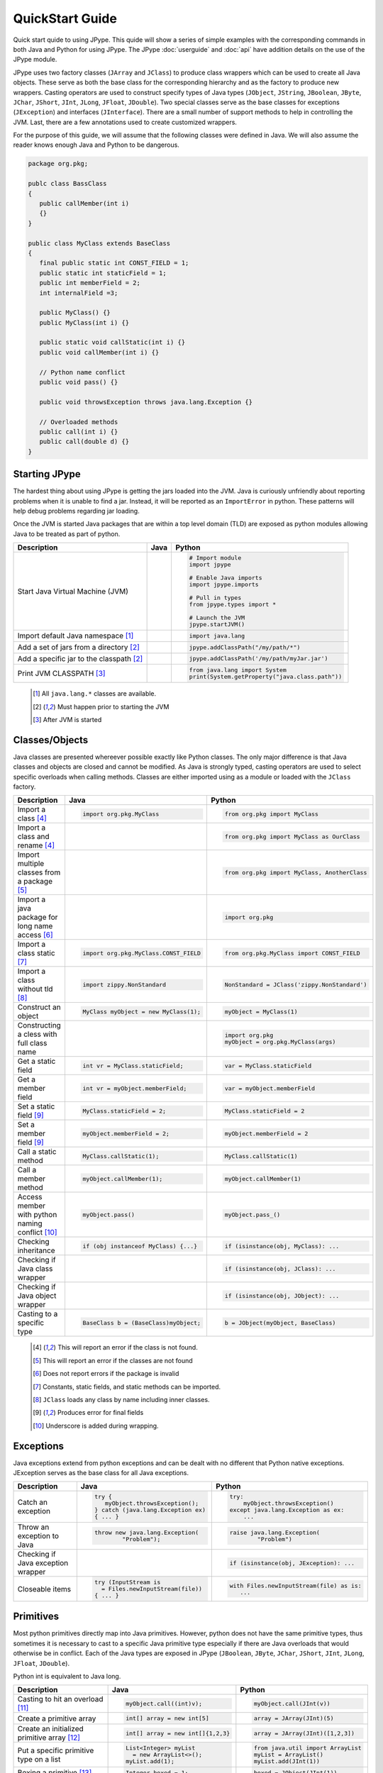 
QuickStart Guide
================

Quick start quide to using JPype.  This quide will show a series of simple examples with the 
corresponding commands in both Java and Python for using JPype. 
The JPype :doc:`userguide` and :doc:`api` have addition details on the use of 
the JPype module.


JPype uses two factory classes (``JArray`` and ``JClass``) to produce class 
wrappers which can be used to create all Java objects.  These serve as both 
the base class for the corresponding hierarchy and as the factory to produce 
new wrappers.  Casting operators are used to construct specify types of Java
types (``JObject``, ``JString``, ``JBoolean``, ``JByte``, ``JChar``, 
``JShort``, ``JInt``, ``JLong``, ``JFloat``, ``JDouble``). Two special
classes serve as the base classes for exceptions (``JException``) and 
interfaces (``JInterface``).
There are a small number of support methods to help in controlling the JVM.  
Last, there are a few annotations used to create customized wrappers.

For the purpose of this guide, we will assume that the following classes were defined
in Java.  We will also assume the reader knows enough Java and Python to be 
dangerous.  



.. code-block:: java

    package org.pkg;

    publc class BassClass
    {
       public callMember(int i)
       {}
    }

    public class MyClass extends BaseClass
    {
       final public static int CONST_FIELD = 1;
       public static int staticField = 1;
       public int memberField = 2;
       int internalField =3;

       public MyClass() {}
       public MyClass(int i) {}

       public static void callStatic(int i) {}
       public void callMember(int i) {}

       // Python name conflict
       public void pass() {}

       public void throwsException throws java.lang.Exception {}

       // Overloaded methods
       public call(int i) {}
       public call(double d) {}
    }

Starting JPype
--------------

The hardest thing about using JPype is getting the jars loaded into the JVM.
Java is curiously unfriendly about reporting problems when it is unable to find
a jar.  Instead, it will be reported as an ``ImportError`` in python.
These patterns will help debug problems regarding jar loading.

Once the JVM is started Java packages that are within a top level domain (TLD)
are exposed as python modules allowing Java to be treated as part of python.


+---------------------------+---------------------------------------------------------+---------------------------------------------------------+
| Description               | Java                                                    | Python                                                  |
+===========================+=========================================================+=========================================================+
|                           |                                                         |                                                         |
| Start Java Virtual        |                                                         | .. code-block:: python                                  |
| Machine (JVM)             |                                                         |                                                         |
|                           |                                                         |     # Import module                                     |
|                           |                                                         |     import jpype                                        |
|                           |                                                         |                                                         |
|                           |                                                         |     # Enable Java imports                               |
|                           |                                                         |     import jpype.imports                                |
|                           |                                                         |                                                         |
|                           |                                                         |     # Pull in types                                     |
|                           |                                                         |     from jpype.types import *                           |
|                           |                                                         |                                                         |
|                           |                                                         |     # Launch the JVM                                    |
|                           |                                                         |     jpype.startJVM()                                    |
|                           |                                                         |                                                         |
+---------------------------+---------------------------------------------------------+---------------------------------------------------------+
|                           |                                                         |                                                         |
| Import default Java       |                                                         | .. code-block:: python                                  |
| namespace [1]_            |                                                         |                                                         |
|                           |                                                         |     import java.lang                                    |
|                           |                                                         |                                                         |
+---------------------------+---------------------------------------------------------+---------------------------------------------------------+
|                           |                                                         |                                                         |
| Add a set of jars from a  |                                                         | .. code-block:: python                                  |
| directory [2]_            |                                                         |                                                         |
|                           |                                                         |     jpype.addClassPath("/my/path/*")                    |
|                           |                                                         |                                                         |
+---------------------------+---------------------------------------------------------+---------------------------------------------------------+
|                           |                                                         |                                                         |
| Add a specific jar to the |                                                         | .. code-block:: python                                  |
| classpath [2]_            |                                                         |                                                         |
|                           |                                                         |     jpype.addClassPath('/my/path/myJar.jar')            |
|                           |                                                         |                                                         |
+---------------------------+---------------------------------------------------------+---------------------------------------------------------+
|                           |                                                         |                                                         |
| Print JVM CLASSPATH [3]_  |                                                         | .. code-block:: python                                  |
|                           |                                                         |                                                         |
|                           |                                                         |     from java.lang import System                        |
|                           |                                                         |     print(System.getProperty("java.class.path"))        |
|                           |                                                         |                                                         |
+---------------------------+---------------------------------------------------------+---------------------------------------------------------+

    .. [1] All ``java.lang.*`` classes are available.
    .. [2] Must happen prior to starting the JVM
    .. [3] After JVM is started


Classes/Objects
---------------

Java classes are presented whereever possible exactly like Python classes. The only
major difference is that Java classes and objects are closed and cannot be modified.
As Java is strongly typed, casting operators are used to select specific 
overloads when calling methods.  Classes are either imported using as a module
or loaded with the ``JClass`` factory.


+---------------------------+---------------------------------------------------------+---------------------------------------------------------+
| Description               | Java                                                    | Python                                                  |
+===========================+=========================================================+=========================================================+
|                           |                                                         |                                                         |
| Import a class [4]_       | .. code-block:: java                                    | .. code-block:: python                                  |
|                           |                                                         |                                                         |
|                           |     import org.pkg.MyClass                              |     from org.pkg import MyClass                         |
|                           |                                                         |                                                         |
+---------------------------+---------------------------------------------------------+---------------------------------------------------------+
|                           |                                                         |                                                         |
| Import a class and rename |                                                         | .. code-block:: python                                  |
| [4]_                      |                                                         |                                                         |
|                           |                                                         |     from org.pkg import MyClass as OurClass             |
|                           |                                                         |                                                         |
+---------------------------+---------------------------------------------------------+---------------------------------------------------------+
|                           |                                                         |                                                         |
| Import multiple classes   |                                                         | .. code-block:: python                                  |
| from a package [5]_       |                                                         |                                                         |
|                           |                                                         |     from org.pkg import MyClass, AnotherClass           |
|                           |                                                         |                                                         |
+---------------------------+---------------------------------------------------------+---------------------------------------------------------+
|                           |                                                         |                                                         |
| Import a java package for |                                                         | .. code-block:: python                                  |
| long name access [6]_     |                                                         |                                                         |
|                           |                                                         |     import org.pkg                                      |
|                           |                                                         |                                                         |
+---------------------------+---------------------------------------------------------+---------------------------------------------------------+
|                           |                                                         |                                                         |
| Import a class static     | .. code-block:: java                                    | .. code-block:: python                                  |
| [7]_                      |                                                         |                                                         |
|                           |     import org.pkg.MyClass.CONST_FIELD                  |     from org.pkg.MyClass import CONST_FIELD             |
|                           |                                                         |                                                         |
+---------------------------+---------------------------------------------------------+---------------------------------------------------------+
|                           |                                                         |                                                         |
| Import a class without    | .. code-block:: java                                    | .. code-block:: python                                  |
| tld [8]_                  |                                                         |                                                         |
|                           |     import zippy.NonStandard                            |     NonStandard = JClass('zippy.NonStandard')           |
|                           |                                                         |                                                         |
+---------------------------+---------------------------------------------------------+---------------------------------------------------------+
|                           |                                                         |                                                         |
| Construct an object       | .. code-block:: java                                    | .. code-block:: python                                  |
|                           |                                                         |                                                         |
|                           |     MyClass myObject = new MyClass(1);                  |     myObject = MyClass(1)                               |
|                           |                                                         |                                                         |
+---------------------------+---------------------------------------------------------+---------------------------------------------------------+
|                           |                                                         |                                                         |
| Constructing a cless with |                                                         | .. code-block:: python                                  |
| full class name           |                                                         |                                                         |
|                           |                                                         |     import org.pkg                                      |
|                           |                                                         |     myObject = org.pkg.MyClass(args)                    |
|                           |                                                         |                                                         |
+---------------------------+---------------------------------------------------------+---------------------------------------------------------+
|                           |                                                         |                                                         |
| Get a static field        | .. code-block:: java                                    | .. code-block:: python                                  |
|                           |                                                         |                                                         |
|                           |     int vr = MyClass.staticField;                       |     var = MyClass.staticField                           |
|                           |                                                         |                                                         |
+---------------------------+---------------------------------------------------------+---------------------------------------------------------+
|                           |                                                         |                                                         |
| Get a member field        | .. code-block:: java                                    | .. code-block:: python                                  |
|                           |                                                         |                                                         |
|                           |     int vr = myObject.memberField;                      |     var = myObject.memberField                          |
|                           |                                                         |                                                         |
+---------------------------+---------------------------------------------------------+---------------------------------------------------------+
|                           |                                                         |                                                         |
| Set a static field [9]_   | .. code-block:: java                                    | .. code-block:: python                                  |
|                           |                                                         |                                                         |
|                           |     MyClass.staticField = 2;                            |     MyClass.staticField = 2                             |
|                           |                                                         |                                                         |
+---------------------------+---------------------------------------------------------+---------------------------------------------------------+
|                           |                                                         |                                                         |
| Set a member field [9]_   | .. code-block:: java                                    | .. code-block:: python                                  |
|                           |                                                         |                                                         |
|                           |     myObject.memberField = 2;                           |     myObject.memberField = 2                            |
|                           |                                                         |                                                         |
+---------------------------+---------------------------------------------------------+---------------------------------------------------------+
|                           |                                                         |                                                         |
| Call a static method      | .. code-block:: java                                    | .. code-block:: python                                  |
|                           |                                                         |                                                         |
|                           |     MyClass.callStatic(1);                              |     MyClass.callStatic(1)                               |
|                           |                                                         |                                                         |
+---------------------------+---------------------------------------------------------+---------------------------------------------------------+
|                           |                                                         |                                                         |
| Call a member method      | .. code-block:: java                                    | .. code-block:: python                                  |
|                           |                                                         |                                                         |
|                           |     myObject.callMember(1);                             |     myObject.callMember(1)                              |
|                           |                                                         |                                                         |
+---------------------------+---------------------------------------------------------+---------------------------------------------------------+
|                           |                                                         |                                                         |
| Access member with python | .. code-block:: java                                    | .. code-block:: python                                  |
| naming conflict [10]_     |                                                         |                                                         |
|                           |     myObject.pass()                                     |     myObject.pass_()                                    |
|                           |                                                         |                                                         |
+---------------------------+---------------------------------------------------------+---------------------------------------------------------+
|                           |                                                         |                                                         |
| Checking inheritance      | .. code-block:: java                                    | .. code-block:: python                                  |
|                           |                                                         |                                                         |
|                           |     if (obj instanceof MyClass) {...}                   |     if (isinstance(obj, MyClass): ...                   |
|                           |                                                         |                                                         |
+---------------------------+---------------------------------------------------------+---------------------------------------------------------+
|                           |                                                         |                                                         |
| Checking if Java class    |                                                         | .. code-block:: python                                  |
| wrapper                   |                                                         |                                                         |
|                           |                                                         |     if (isinstance(obj, JClass): ...                    |
|                           |                                                         |                                                         |
+---------------------------+---------------------------------------------------------+---------------------------------------------------------+
|                           |                                                         |                                                         |
| Checking if Java object   |                                                         | .. code-block:: python                                  |
| wrapper                   |                                                         |                                                         |
|                           |                                                         |     if (isinstance(obj, JObject): ...                   |
|                           |                                                         |                                                         |
+---------------------------+---------------------------------------------------------+---------------------------------------------------------+
|                           |                                                         |                                                         |
| Casting to a specific     | .. code-block:: java                                    | .. code-block:: python                                  |
| type                      |                                                         |                                                         |
|                           |     BaseClass b = (BaseClass)myObject;                  |     b = JObject(myObject, BaseClass)                    |
|                           |                                                         |                                                         |
+---------------------------+---------------------------------------------------------+---------------------------------------------------------+

    .. [4] This will report an error if the class is not found.
    .. [5] This will report an error if the classes are not found
    .. [6] Does not report errors if the package is invalid
    .. [7] Constants, static fields, and static methods can be imported.
    .. [8] ``JClass`` loads any class by name including inner classes.
    .. [9] Produces error for final fields
    .. [10] Underscore is added during wrapping.


Exceptions
----------

Java exceptions extend from python exceptions and can be dealt with no different 
that Python native exceptions. JException serves as the base class for all Java exceptions.


+---------------------------+---------------------------------------------------------+---------------------------------------------------------+
| Description               | Java                                                    | Python                                                  |
+===========================+=========================================================+=========================================================+
|                           |                                                         |                                                         |
| Catch an exception        | .. code-block:: java                                    | .. code-block:: python                                  |
|                           |                                                         |                                                         |
|                           |     try {                                               |     try:                                                |
|                           |        myObject.throwsException();                      |         myObject.throwsException()                      |
|                           |     } catch (java.lang.Exception ex)                    |     except java.lang.Exception as ex:                   |
|                           |     { ... }                                             |         ...                                             |
|                           |                                                         |                                                         |
+---------------------------+---------------------------------------------------------+---------------------------------------------------------+
|                           |                                                         |                                                         |
| Throw an exception to     | .. code-block:: java                                    | .. code-block:: python                                  |
| Java                      |                                                         |                                                         |
|                           |   throw new java.lang.Exception(                        |   raise java.lang.Exception(                            |
|                           |           "Problem");                                   |           "Problem")                                    |
|                           |                                                         |                                                         |
|                           |                                                         |                                                         |
+---------------------------+---------------------------------------------------------+---------------------------------------------------------+
|                           |                                                         |                                                         |
| Checking if Java          |                                                         | .. code-block:: python                                  |
| exception wrapper         |                                                         |                                                         |
|                           |                                                         |     if (isinstance(obj, JException): ...                |
|                           |                                                         |                                                         |
+---------------------------+---------------------------------------------------------+---------------------------------------------------------+
|                           |                                                         |                                                         |
| Closeable items           | .. code-block:: java                                    | .. code-block:: python                                  |
|                           |                                                         |                                                         |
|                           |     try (InputStream is                                 |     with Files.newInputStream(file) as is:              |
|                           |       = Files.newInputStream(file))                     |        ...                                              |
|                           |     { ... }                                             |                                                         |
|                           |                                                         |                                                         |
+---------------------------+---------------------------------------------------------+---------------------------------------------------------+



Primitives
----------

Most python primitives directly map into Java primitives. However, python does not
have the same primitive types, thus sometimes it is necessary to cast to a specific 
Java primitive type especially if there are 
Java overloads that would otherwise be in conflict.  Each of the Java types are
exposed in JPype (``JBoolean``, ``JByte``, ``JChar``, ``JShort``, ``JInt``, ``JLong``, 
``JFloat``, ``JDouble``).

Python int is equivalent to Java long.


+---------------------------+---------------------------------------------------------+---------------------------------------------------------+
| Description               | Java                                                    | Python                                                  |
+===========================+=========================================================+=========================================================+
|                           |                                                         |                                                         |
| Casting to hit an         | .. code-block:: java                                    | .. code-block:: python                                  |
| overload [11]_            |                                                         |                                                         |
|                           |     myObject.call((int)v);                              |     myObject.call(JInt(v))                              |
|                           |                                                         |                                                         |
+---------------------------+---------------------------------------------------------+---------------------------------------------------------+
|                           |                                                         |                                                         |
| Create a primitive array  | .. code-block:: java                                    | .. code-block:: python                                  |
|                           |                                                         |                                                         |
|                           |     int[] array = new int[5]                            |     array = JArray(JInt)(5)                             |
|                           |                                                         |                                                         |
+---------------------------+---------------------------------------------------------+---------------------------------------------------------+
|                           |                                                         |                                                         |
| Create an initialized     | .. code-block:: java                                    | .. code-block:: python                                  |
| primitive array [12]_     |                                                         |                                                         |
|                           |     int[] array = new int[]{1,2,3}                      |     array = JArray(JInt)([1,2,3])                       |
|                           |                                                         |                                                         |
+---------------------------+---------------------------------------------------------+---------------------------------------------------------+
|                           |                                                         |                                                         |
| Put a specific primitive  | .. code-block:: java                                    | .. code-block:: python                                  |
| type on a list            |                                                         |                                                         |
|                           |     List<Integer> myList                                |     from java.util import ArrayList                     |
|                           |       = new ArrayList<>();                              |     myList = ArrayList()                                |
|                           |     myList.add(1);                                      |     myList.add(JInt(1))                                 |
|                           |                                                         |                                                         |
|                           |                                                         |                                                         |
+---------------------------+---------------------------------------------------------+---------------------------------------------------------+
|                           |                                                         |                                                         |
| Boxing a primitive [13]_  | .. code-block:: java                                    | .. code-block:: python                                  |
|                           |                                                         |                                                         |
|                           |     Integer boxed = 1;                                  |     boxed = JObject(JInt(1))                            |
|                           |                                                         |                                                         |
+---------------------------+---------------------------------------------------------+---------------------------------------------------------+

    .. [11] ``JInt`` acts as a casting operator
    .. [12] list, sequences, or np.array can be used to initialize.
    .. [13] ``JInt`` specifies the prmitive type. ``JObject`` boxes the primitive.


Strings
-------

Java strings are similar to python strings.  They are both immutable and
produce a new string when altered.  Most operations can use Java strings
in place of python strings, with minor exceptions as python strings 
are not completely duck typed.  When comparing or using as dictionary keys
JString should be converted to python.


+---------------------------+---------------------------------------------------------+---------------------------------------------------------+
| Description               | Java                                                    | Python                                                  |
+===========================+=========================================================+=========================================================+
|                           |                                                         |                                                         |
| Create a Java string      | .. code-block:: java                                    | .. code-block:: python                                  |
| [14]_                     |                                                         |                                                         |
|                           |     String javaStr = new String("foo");                 |     myStr = JString("foo")                              |
|                           |                                                         |                                                         |
+---------------------------+---------------------------------------------------------+---------------------------------------------------------+
|                           |                                                         |                                                         |
| Create a Java string from | .. code-block:: java                                    | .. code-block:: python                                  |
| bytes [15]_               |                                                         |                                                         |
|                           |     byte[] b;                                           |     b= b'foo'                                           |
|                           |     String javaStr = new String(b, "UTF-8");            |     myStr = JString(b, "UTF-8")                         |
|                           |                                                         |                                                         |
+---------------------------+---------------------------------------------------------+---------------------------------------------------------+
|                           |                                                         |                                                         |
| Converting Java string    |                                                         | .. code-block:: python                                  |
|                           |                                                         |                                                         |
|                           |                                                         |     str(javaStr)                                        |
|                           |                                                         |                                                         |
+---------------------------+---------------------------------------------------------+---------------------------------------------------------+
|                           |                                                         |                                                         |
| Comparing Python and Java |                                                         | .. code-block:: python                                  |
| strings [16]_             |                                                         |                                                         |
|                           |                                                         |     str(javaStr) == pyString                            |
|                           |                                                         |                                                         |
+---------------------------+---------------------------------------------------------+---------------------------------------------------------+
|                           |                                                         |                                                         |
| Comparing Java strings    | .. code-block:: java                                    | .. code-block:: python                                  |
|                           |                                                         |                                                         |
|                           |     javaStr.equals("foo")                               |     javaStr == "foo"                                    |
|                           |                                                         |                                                         |
+---------------------------+---------------------------------------------------------+---------------------------------------------------------+
|                           |                                                         |                                                         |
| Checking if java string   |                                                         | .. code-block:: python                                  |
|                           |                                                         |                                                         |
|                           |                                                         |     if (isinstance(obj, JString): ...                   |
|                           |                                                         |                                                         |
+---------------------------+---------------------------------------------------------+---------------------------------------------------------+

    .. [14] ``JString`` constructs a ``java.lang.String``
    .. [15] All ``java.lang.String`` constuctors work.
    .. [16] ``str()`` converts the object for comparison


Arrays
------

Arrays are create using JArray class factory. They operate like python lists, but they are 
fixed in size.


+---------------------------+---------------------------------------------------------+---------------------------------------------------------+
| Description               | Java                                                    | Python                                                  |
+===========================+=========================================================+=========================================================+
|                           |                                                         |                                                         |
| Create a single dimension | .. code-block:: java                                    | .. code-block:: python                                  |
| array                     |                                                         |                                                         |
|                           |     MyClass[] array = new MyClass[5];                   |     array = JArray(MyClass)(5)                          |
|                           |                                                         |                                                         |
+---------------------------+---------------------------------------------------------+---------------------------------------------------------+
|                           |                                                         |                                                         |
| Create a multi  dimension | .. code-block:: java                                    | .. code-block:: python                                  |
| array                     |                                                         |                                                         |
|                           |     MyClass[][] array2 = new MyClass[5][];              |     array2 = JArray(MyClass, 2)(5)                      |
|                           |                                                         |                                                         |
+---------------------------+---------------------------------------------------------+---------------------------------------------------------+
|                           |                                                         |                                                         |
| Access an element         | .. code-block:: java                                    | .. code-block:: python                                  |
|                           |                                                         |                                                         |
|                           |     array[0] = new MyClass()                            |     array[0] = MyClass()                                |
|                           |                                                         |                                                         |
+---------------------------+---------------------------------------------------------+---------------------------------------------------------+
|                           |                                                         |                                                         |
| Size of an array          | .. code-block:: java                                    | .. code-block:: python                                  |
|                           |                                                         |                                                         |
|                           |     array.length                                        |     len(array)                                          |
|                           |                                                         |                                                         |
+---------------------------+---------------------------------------------------------+---------------------------------------------------------+
|                           |                                                         |                                                         |
| Convert to python list    |                                                         | .. code-block:: python                                  |
|                           |                                                         |                                                         |
|                           |                                                         |     pylist = list(array)                                |
|                           |                                                         |                                                         |
+---------------------------+---------------------------------------------------------+---------------------------------------------------------+
|                           |                                                         |                                                         |
| Iterate elements          | .. code-block:: java                                    | .. code-block:: python                                  |
|                           |                                                         |                                                         |
|                           |     for (MyClass element: array)                        |     for element in array:                               |
|                           |     {...}                                               |       ...                                               |
|                           |                                                         |                                                         |
+---------------------------+---------------------------------------------------------+---------------------------------------------------------+
|                           |                                                         |                                                         |
| Checking if java array    |                                                         | .. code-block:: python                                  |
| wrapper                   |                                                         |                                                         |
|                           |                                                         |     if (isinstance(obj, JArray): ...                    |
|                           |                                                         |                                                         |
+---------------------------+---------------------------------------------------------+---------------------------------------------------------+



Collections
-----------

Java standard containers are available and are overloaded with python syntax where 
possible to operate in a similar fashion to python objects.  It is not
currently possible to specify the template types for generic containers, but
that will be introduced in Java 9.


+---------------------------+---------------------------------------------------------+---------------------------------------------------------+
| Description               | Java                                                    | Python                                                  |
+===========================+=========================================================+=========================================================+
|                           |                                                         |                                                         |
| Import list type          | .. code-block:: java                                    | .. code-block:: python                                  |
|                           |                                                         |                                                         |
|                           |     import java.util.ArrayList;                         |     from java.util import ArrayList                     |
|                           |                                                         |                                                         |
+---------------------------+---------------------------------------------------------+---------------------------------------------------------+
|                           |                                                         |                                                         |
| Construct a list          | .. code-block:: java                                    | .. code-block:: python                                  |
|                           |                                                         |                                                         |
|                           |     List<Integer> myList=new ArrayList<>();             |     myList=ArrayList()                                  |
|                           |                                                         |                                                         |
+---------------------------+---------------------------------------------------------+---------------------------------------------------------+
|                           |                                                         |                                                         |
| Get length of list        | .. code-block:: java                                    | .. code-block:: python                                  |
|                           |                                                         |                                                         |
|                           |     int sz = myList.size();                             |     sz = len(myList)                                    |
|                           |                                                         |                                                         |
+---------------------------+---------------------------------------------------------+---------------------------------------------------------+
|                           |                                                         |                                                         |
| Get list item             | .. code-block:: java                                    | .. code-block:: python                                  |
|                           |                                                         |                                                         |
|                           |     Integer i = myList.get(0)                           |     i = myList[0]                                       |
|                           |                                                         |                                                         |
+---------------------------+---------------------------------------------------------+---------------------------------------------------------+
|                           |                                                         |                                                         |
| Set list item [17]_       | .. code-block:: java                                    | .. code-block:: python                                  |
|                           |                                                         |                                                         |
|                           |     myList.set(0, 1)                                    |     myList[0]=Jint(1)                                   |
|                           |                                                         |                                                         |
+---------------------------+---------------------------------------------------------+---------------------------------------------------------+
|                           |                                                         |                                                         |
| Iterate list elements     | .. code-block:: java                                    | .. code-block:: python                                  |
|                           |                                                         |                                                         |
|                           |     for (Integer element: myList)                       |     for element in myList:                              |
|                           |     {...}                                               |       ...                                               |
|                           |                                                         |                                                         |
+---------------------------+---------------------------------------------------------+---------------------------------------------------------+
|                           |                                                         |                                                         |
| Import map type           | .. code-block:: java                                    | .. code-block:: python                                  |
|                           |                                                         |                                                         |
|                           |     import java.util.HashMap;                           |     from java.util import HashMap                       |
|                           |                                                         |                                                         |
+---------------------------+---------------------------------------------------------+---------------------------------------------------------+
|                           |                                                         |                                                         |
| Construct a map           | .. code-block:: java                                    | .. code-block:: python                                  |
|                           |                                                         |                                                         |
|                           |     Map<String,Integer> myMap=new HashMap<>();          |     myMap=HashMap()                                     |
|                           |                                                         |                                                         |
+---------------------------+---------------------------------------------------------+---------------------------------------------------------+
|                           |                                                         |                                                         |
| Get length of map         | .. code-block:: java                                    | .. code-block:: python                                  |
|                           |                                                         |                                                         |
|                           |     int sz = myMap.size();                              |     sz = len(myMap)                                     |
|                           |                                                         |                                                         |
+---------------------------+---------------------------------------------------------+---------------------------------------------------------+
|                           |                                                         |                                                         |
| Get map item              | .. code-block:: java                                    | .. code-block:: python                                  |
|                           |                                                         |                                                         |
|                           |     Integer i = myMap.get("foo")                        |     i = myMap["foo"]                                    |
|                           |                                                         |                                                         |
+---------------------------+---------------------------------------------------------+---------------------------------------------------------+
|                           |                                                         |                                                         |
| Set map item [17]_        | .. code-block:: java                                    | .. code-block:: python                                  |
|                           |                                                         |                                                         |
|                           |     myMap.set("foo", 1)                                 |     myMap["foo"]=Jint(1)                                |
|                           |                                                         |                                                         |
+---------------------------+---------------------------------------------------------+---------------------------------------------------------+
|                           |                                                         |                                                         |
| Iterate map entries       | .. code-block:: java                                    | .. code-block:: python                                  |
|                           |                                                         |                                                         |
|                           |     for (Map.Entry<String,Integer> e                    |     for e in myMap.entrySet():                          |
|                           |       : myMap.entrySet())                               |       ...                                               |
|                           |       {...}                                             |                                                         |
|                           |                                                         |                                                         |
+---------------------------+---------------------------------------------------------+---------------------------------------------------------+

    .. [17] Casting is required to box primitives to the correct type.


Reflection
----------

For operations that are outside the scope of the JPype syntax, Using
Java reflection, any Java operation include calling a specific overload
or even accessing private methods and fields.


+---------------------------+---------------------------------------------------------+---------------------------------------------------------+
| Description               | Java                                                    | Python                                                  |
+===========================+=========================================================+=========================================================+
|                           |                                                         |                                                         |
| Access Java reflection    | .. code-block:: java                                    | .. code-block:: python                                  |
| class                     |                                                         |                                                         |
|                           |     MyClass.class                                       |     MyClass.class_                                      |
|                           |                                                         |                                                         |
+---------------------------+---------------------------------------------------------+---------------------------------------------------------+
|                           |                                                         |                                                         |
| Access a private field by |                                                         | .. code-block:: python                                  |
| name                      |                                                         |                                                         |
|                           |                                                         |     cls = myObject.class_                               |
|                           |                                                         |     field = cls.getDeclaredField(                       |
|                           |                                                         |         "internalField")                                |
|                           |                                                         |     field.setAccessible(True)                           |
|                           |                                                         |     field.get()                                         |
|                           |                                                         |                                                         |
+---------------------------+---------------------------------------------------------+---------------------------------------------------------+
|                           |                                                         |                                                         |
| Accessing a specific      |                                                         | .. code-block:: python                                  |
| overload [18]_            |                                                         |                                                         |
|                           |                                                         |     cls = MyClass.class_                                |
|                           |                                                         |     cls.getDeclaredMethod("call", JInt)                 |
|                           |                                                         |     cls.invoke(myObject, JInt(1))                       |
|                           |                                                         |                                                         |
+---------------------------+---------------------------------------------------------+---------------------------------------------------------+
|                           |                                                         |                                                         |
| Convert a                 |                                                         | .. code-block:: python                                  |
| ``java.lang.Class`` into  |                                                         |                                                         |
| python wrapper [19]_      |                                                         |     # Something returned a java.lang.Class              |
|                           |                                                         |     MyClassJava = getClassMethod()                      |
|                           |                                                         |                                                         |
|                           |                                                         |     # Convert to it to Python                           |
|                           |                                                         |     MyClass = JClass(myClassJava)                       |
|                           |                                                         |                                                         |
+---------------------------+---------------------------------------------------------+---------------------------------------------------------+
|                           |                                                         |                                                         |
| Load a class with a       | .. code-block:: java                                    | .. code-block:: python                                  |
| external class loader     |                                                         |                                                         |
|                           |     ClassLoader cl                                      |     cl = ExternalClassLoader()                          |
|                           |       = new ExternalClassLoader();                      |     cls = JClass("External", loader=cl)                 |
|                           |     Class cls                                           |                                                         |
|                           |       = Class.forName("External",                       |                                                         |
|                           |                       True, cl)                         |                                                         |
|                           |                                                         |                                                         |
+---------------------------+---------------------------------------------------------+---------------------------------------------------------+
|                           |                                                         |                                                         |
| Accessing base method     |                                                         | .. code-block:: python                                  |
| implementation            |                                                         |                                                         |
|                           |                                                         |     from org.pkg import \                               |
|                           |                                                         |             BaseClass, MyClass                          |
|                           |                                                         |     myObject = MyClass(1)                               |
|                           |                                                         |     BaseClass.callMember(myObject, 2)                   |
|                           |                                                         |                                                         |
+---------------------------+---------------------------------------------------------+---------------------------------------------------------+

    .. [18] types must be exactly specified.
    .. [19] Rarely required unless the class was supplied external such as generics.


Implements and Extension
------------------------

JPype can implement a Java interface by annotating a python class.  Each
method that is required must be implemented.

JPype does not support extending a class directly in python.  Where it is
necessary to exend a Java class, it is required to create a Java extension
with an interface for each methods that are to be accessed from python.
For some deployments this may be be an option.  If that is the case, 
the JPype inline compiler can be used to create the dynamic class on the 
fly.


+---------------------------+---------------------------------------------------------+---------------------------------------------------------+
| Description               | Java                                                    | Python                                                  |
+===========================+=========================================================+=========================================================+
|                           |                                                         |                                                         |
| Implement an interface    | .. code-block:: java                                    | .. code-block:: python                                  |
|                           |                                                         |                                                         |
|                           |     public class PyImpl                                 |     @JImplements(MyInterface)                           |
|                           |       implements MyInterface                            |     class PyImpl(object):                               |
|                           |     {                                                   |         @JOverride                                      |
|                           |       public void call()                                |         def call(self):                                 |
|                           |       {...}                                             |           pass                                          |
|                           |     }                                                   |                                                         |
|                           |                                                         |                                                         |
+---------------------------+---------------------------------------------------------+---------------------------------------------------------+
|                           |                                                         | None                                                    |
| Extending classes [20]_   |                                                         |                                                         |
+---------------------------+---------------------------------------------------------+---------------------------------------------------------+
|                           |                                                         | None                                                    |
| Lambdas [20]_             |                                                         |                                                         |
+---------------------------+---------------------------------------------------------+---------------------------------------------------------+

    .. [20] Support for use of python function as Java 8 lambda is WIP.



Don't like the formatting? Feel the guide is missing something? Submit a pull request 
at the project page.

